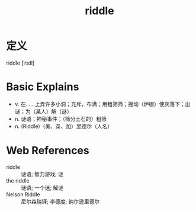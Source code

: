 #+title: riddle
#+roam_tags:英语单词

* 定义
  
riddle [ˈrɪdl]

* Basic Explains
- v. 在……上弄许多小洞；充斥，布满；用粗筛筛；摇动（炉栅）使灰落下；出谜；为（某人）解（谜）
- n. 谜语；神秘事件；（筛分土石的）粗筛
- n. (Riddle)（美、英、加）里德尔（人名）

* Web References
- riddle :: 谜语; 智力游戏; 谜
- the riddle :: 谜语; 一个迷; 解谜
- Nelson Riddle :: 尼尔森瑞铎; 李德度; 纳尔逊里德尔
